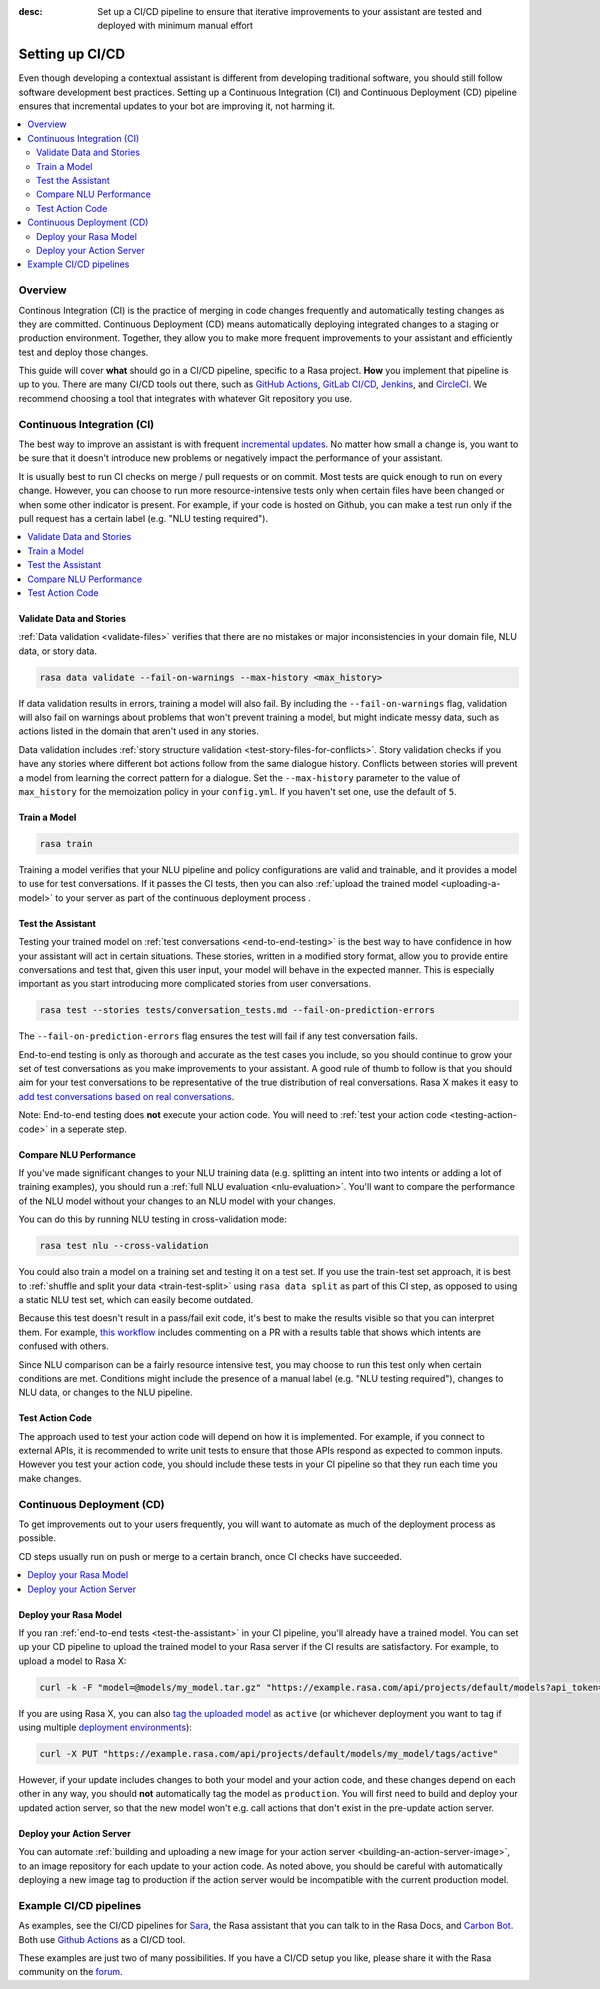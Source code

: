 :desc: Set up a CI/CD pipeline to ensure that iterative improvements to your assistant are tested
       and deployed with minimum manual effort

.. _setting-up-ci-cd:

Setting up CI/CD
================

Even though developing a contextual assistant is different from developing traditional
software, you should still follow software development best practices.
Setting up a Continuous Integration (CI) and Continuous Deployment (CD)
pipeline ensures that incremental updates to your bot are improving it, not harming it.

.. contents::
   :local:
   :depth: 2


Overview
--------

Continous Integration (CI) is the practice of merging in code changes
frequently and automatically testing changes as they are committed. Continuous
Deployment (CD) means automatically deploying integrated changes to a staging
or production environment. Together, they allow you to make more frequent improvements
to your assistant and efficiently test and deploy those changes.

This guide will cover **what** should go in a CI/CD pipeline, specific to a
Rasa project. **How** you implement that pipeline is up to you.
There are many CI/CD tools out there, such as `GitHub Actions <https://github.com/features/actions>`_,
`GitLab CI/CD <https://docs.gitlab.com/ee/ci/>`_, `Jenkins <https://www.jenkins.io/doc/>`_, and
`CircleCI <https://circleci.com/docs/2.0/>`_. We recommend choosing a tool that integrates with
whatever Git repository you use.


Continuous Integration (CI)
---------------------------

The best way to improve an assistant is with frequent `incremental updates
<https://rasa.com/docs/rasa-x/user-guide/fix-problems>`_.
No matter how small a change is, you want to be sure that it doesn't introduce
new problems or negatively impact the performance of your assistant.

It is usually best to run CI checks on merge / pull requests or on commit. Most tests are
quick enough to run on every change. However, you can choose to run more
resource-intensive tests only when certain files have been changed or when some
other indicator is present. For example, if your code is hosted on Github,
you can make a test run only if the pull request has a certain label (e.g. "NLU testing required").

.. contents::
   :local:

Validate Data and Stories
#########################

:ref:`Data validation <validate-files>` verifies that there are no mistakes or
major inconsistencies in your domain file, NLU data, or story data.

.. code-block:: bash

   rasa data validate --fail-on-warnings --max-history <max_history>

If data validation results in errors, training a model will also fail. By
including the ``--fail-on-warnings`` flag, validation will also fail on
warnings about problems that won't prevent training a model, but might indicate
messy data, such as actions listed in the domain that aren't used in any
stories.

Data validation includes :ref:`story structure validation <test-story-files-for-conflicts>`.
Story validation checks if you have any
stories where different bot actions follow from the same dialogue history.
Conflicts between stories will prevent a model from learning the correct
pattern for a dialogue. Set the ``--max-history`` parameter to the value of ``max_history`` for the
memoization policy in your ``config.yml``. If you haven't set one, use the default of ``5``.

Train a Model
#############

.. code-block:: bash

   rasa train

Training a model verifies that your NLU pipeline and policy configurations are
valid and trainable, and it provides a model to use for test conversations.
If it passes the CI tests, then you can also :ref:`upload the trained model <uploading-a-model>`
to your server as part of the continuous deployment process .

.. _test-the-assistant:

Test the Assistant
##################

Testing your trained model on :ref:`test conversations
<end-to-end-testing>` is the best way to have confidence in how your assistant
will act in certain situations. These stories, written in a modified story
format, allow you to provide entire conversations and test that, given this
user input, your model will behave in the expected manner. This is especially
important as you start introducing more complicated stories from user
conversations.


.. code-block:: bash

   rasa test --stories tests/conversation_tests.md --fail-on-prediction-errors

The ``--fail-on-prediction-errors`` flag ensures the test will fail if any test
conversation fails.

End-to-end testing is only as thorough and accurate as the test
cases you include, so you should continue to grow your set of test conversations
as you make improvements to your assistant. A good rule of thumb to follow is that you should aim for your test conversations
to be representative of the true distribution of real conversations.
Rasa X makes it easy to `add test conversations based on real conversations <https://rasa.com/docs/rasa-x/user-guide/test-assistant/#how-to-create-tests>`_.

Note: End-to-end testing does **not** execute your action code. You will need to
:ref:`test your action code <testing-action-code>` in a seperate step.

Compare NLU Performance
#######################

If you've made significant changes to your NLU training data (e.g.
splitting an intent into two intents or adding a lot of training examples), you should run a
:ref:`full NLU evaluation <nlu-evaluation>`. You'll want to compare
the performance of the NLU model without your changes to an NLU model with your
changes.

You can do this by running NLU testing in cross-validation mode:

.. code-block:: bash

   rasa test nlu --cross-validation

You could also train a model on a training set and testing it on a test set. If you use the train-test
set approach, it is best to :ref:`shuffle and split your data <train-test-split>` using ``rasa data split`` as part of this CI step, as
opposed to using a static NLU test set, which can easily become outdated.

Because this test doesn't result in a pass/fail exit code, it's best to make
the results visible so that you can interpret them.
For example, `this workflow <https://gist.github.com/amn41/de555c93913a01fbd56df2e2d211862c>`_
includes commenting on a PR with a results table that shows which intents are confused with others.

Since NLU comparison can be a fairly resource intensive test, you may choose to run this test
only when certain conditions are met. Conditions might include the presence of a manual label (e.g. "NLU
testing required"), changes to NLU data, or changes to the NLU pipeline.

.. _testing-action-code:

Test Action Code
################

The approach used to test your action code will depend on how it is
implemented. For example, if you connect to external APIs, it is recommended to write unit tests to ensure
that those APIs respond as expected to common inputs. However you test your action code, you should
include these tests in your CI pipeline so that they run each time you make changes.

Continuous Deployment (CD)
--------------------------

To get improvements out to your users frequently, you will want to automate as
much of the deployment process as possible.

CD steps usually run on push or merge to a certain branch, once CI checks have
succeeded.

.. contents::
   :local:

.. _uploading-a-model:

Deploy your Rasa Model
######################

If you ran :ref:`end-to-end tests <test-the-assistant>` in your CI pipeline,
you'll already have a trained model. You can set up your CD pipeline to upload the trained model to your
Rasa server if the CI results are satisfactory. For example, to upload a model to Rasa X:

.. code-block:: bash

   curl -k -F "model=@models/my_model.tar.gz" "https://example.rasa.com/api/projects/default/models?api_token={your_api_token}"

If you are using Rasa X, you can also `tag the uploaded model <https://rasa.com/docs/rasa-x/api/rasa-x-http-api/#tag/Models/paths/~1projects~1{project_id}~1models~1{model}~1tags~1{tag}/put>`_
as ``active`` (or whichever deployment you want to tag if using multiple `deployment environments <https://rasa.com/docs/rasa-x/enterprise/deployment-environments/#>`_):

.. code-block:: bash

   curl -X PUT "https://example.rasa.com/api/projects/default/models/my_model/tags/active"


However, if your update includes changes to both your model and your action
code, and these changes depend on each other in any way, you should **not**
automatically tag the model as ``production``. You will first need to build and
deploy your updated action server, so that the new model won't e.g. call
actions that don't exist in the pre-update action server.

Deploy your Action Server
#########################

You can automate
:ref:`building and uploading a new image for your action server <building-an-action-server-image>`,
to an image repository for each
update to your action code. As noted above, you should be careful with
automatically deploying a new image tag to production if the action server
would be incompatible with the current production model.

Example CI/CD pipelines
-----------------------

As examples, see the CI/CD pipelines for
`Sara <https://github.com/RasaHQ/rasa-demo/blob/master/.github/workflows/build_and_deploy.yml>`_,
the Rasa assistant that you can talk to in the Rasa Docs, and
`Carbon Bot <https://github.com/RasaHQ/carbon-bot/blob/master/.github/workflows/model_ci.yml>`_.
Both use `Github Actions <https://github.com/features/actions>`_ as a CI/CD tool.

These examples are just two of many possibilities. If you have a CI/CD setup you like, please
share it with the Rasa community on the `forum <https://forum.rasa.com>`_.
